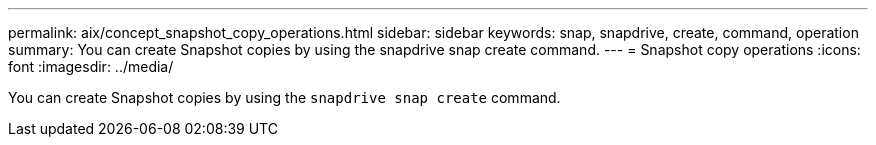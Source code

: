 ---
permalink: aix/concept_snapshot_copy_operations.html
sidebar: sidebar
keywords: snap, snapdrive, create, command, operation
summary: You can create Snapshot copies by using the snapdrive snap create command.
---
= Snapshot copy operations
:icons: font
:imagesdir: ../media/

[.lead]
You can create Snapshot copies by using the `snapdrive snap create` command.
